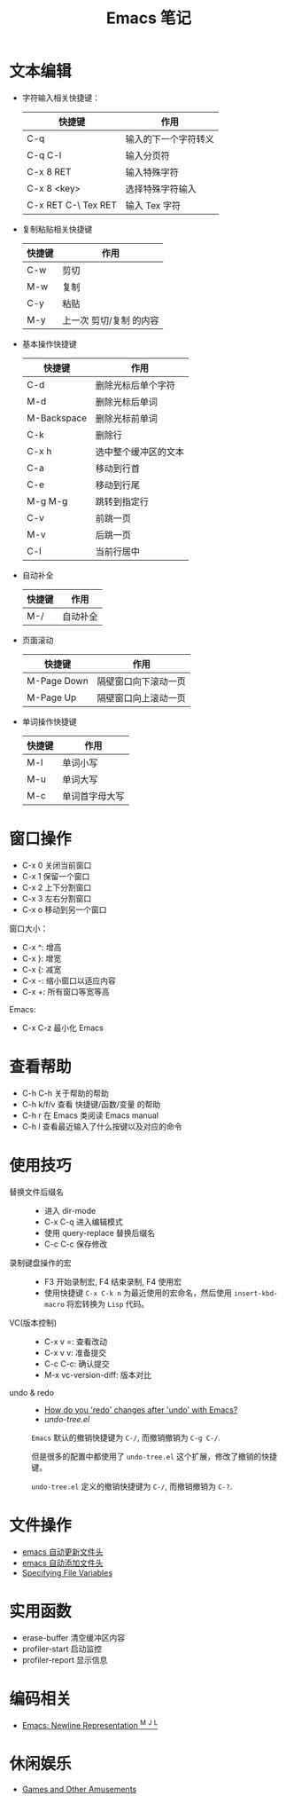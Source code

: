 #+TITLE:      Emacs 笔记

* 目录                                                    :TOC_4_gh:noexport:
- [[#文本编辑][文本编辑]]
- [[#窗口操作][窗口操作]]
- [[#查看帮助][查看帮助]]
- [[#使用技巧][使用技巧]]
- [[#文件操作][文件操作]]
- [[#实用函数][实用函数]]
- [[#编码相关][编码相关]]
- [[#休闲娱乐][休闲娱乐]]

* 文本编辑
  + 字符输入相关快捷键：
    |---------------------+----------------------|
    | 快捷键              | 作用                 |
    |---------------------+----------------------|
    | C-q                 | 输入的下一个字符转义 |
    | C-q C-l             | 输入分页符           |
    | C-x 8 RET           | 输入特殊字符         |
    | C-x 8 <key>         | 选择特殊字符输入     |
    | C-x RET C-\ Tex RET | 输入 Tex 字符        |
    |---------------------+----------------------|

  + 复制粘贴相关快捷键
    |--------+-------------------------|
    | 快捷键 | 作用                    |
    |--------+-------------------------|
    | C-w    | 剪切                    |
    | M-w    | 复制                    |
    | C-y    | 粘贴                    |
    | M-y    | 上一次 剪切/复制 的内容 |
    |--------+-------------------------|

  + 基本操作快捷键
    |-------------+----------------------|
    | 快捷键      | 作用                 |
    |-------------+----------------------|
    | C-d         | 删除光标后单个字符   |
    | M-d         | 删除光标后单词       |
    | M-Backspace | 删除光标前单词       |
    | C-k         | 删除行               |
    | C-x h       | 选中整个缓冲区的文本 |
    | C-a         | 移动到行首           |
    | C-e         | 移动到行尾           |
    | M-g M-g     | 跳转到指定行         |
    | C-v         | 前跳一页             |
    | M-v         | 后跳一页             |
    | C-l         | 当前行居中           |
    |-------------+----------------------|

  + 自动补全
    |--------+----------|
    | 快捷键 | 作用     |
    |--------+----------|
    | M-/    | 自动补全 |
    |--------+----------|

  + 页面滚动
    |-------------+----------------------|
    | 快捷键      | 作用                 |
    |-------------+----------------------|
    | M-Page Down | 隔壁窗口向下滚动一页 |
    | M-Page Up   | 隔壁窗口向上滚动一页 |
    |-------------+----------------------|

  + 单词操作快捷键
    |--------+----------------|
    | 快捷键 | 作用           |
    |--------+----------------|
    | M-l    | 单词小写       |
    | M-u    | 单词大写       |
    | M-c    | 单词首字母大写 |
    |--------+----------------|

* 窗口操作
  + C-x 0 关闭当前窗口
  + C-x 1 保留一个窗口
  + C-x 2 上下分割窗口
  + C-x 3 左右分割窗口
  + C-x o 移动到另一个窗口

  窗口大小：
  + C-x ^: 增高
  + C-x }: 增宽
  + C-x {: 减宽
  + C-x -: 缩小窗口以适应内容
  + C-x +: 所有窗口等宽等高

  Emacs:
  + C-x C-z 最小化 Emacs

* 查看帮助
  + C-h C-h 关于帮助的帮助
  + C-h k/f/v 查看 快捷键/函数/变量 的帮助
  + C-h r 在 Emacs 类阅读 Emacs manual
  + C-h l 查看最近输入了什么按键以及对应的命令

* 使用技巧
  + 替换文件后缀名 ::
    + 进入 dir-mode
    + C-x C-q 进入编辑模式
    + 使用 query-replace 替换后缀名
    + C-c C-c 保存修改

  + 录制键盘操作的宏 ::
    + F3 开始录制宏, F4 结束录制, F4 使用宏
    + 使用快捷键 ~C-x C-k n~ 为最近使用的宏命名，然后使用 ~insert-kbd-macro~ 将宏转换为 ~Lisp~ 代码。
 
  + VC(版本控制) ::
    + C-x v =: 查看改动
    + C-x v v: 准备提交
    + C-c C-c: 确认提交
    + M-x vc-version-diff: 版本对比

  + undo & redo ::
    + [[https://stackoverflow.com/questions/3527142/how-do-you-redo-changes-after-undo-with-emacs][How do you 'redo' changes after 'undo' with Emacs?]]
    + [[  + Use emacs default%0A    #+BEGIN_EXAMPLE%0A%0A    #+END_EXAMPLE%0A][undo-tree.el]]

    ~Emacs~ 默认的撤销快捷键为 ~C-/~, 而撤销撤销为 ~C-g C-/~.

    但是很多的配置中都使用了 ~undo-tree.el~ 这个扩展，修改了撤销的快捷键。

    ~undo-tree.el~ 定义的撤销快捷键为 ~C-/~, 而撤销撤销为 ~C-?~.
    

* 文件操作
  + [[https://honmaple.me/articles/2018/01/emacs%E8%87%AA%E5%8A%A8%E6%9B%B4%E6%96%B0%E6%96%87%E4%BB%B6%E5%A4%B4.html][emacs 自动更新文件头]]
  + [[https://honmaple.me/articles/2018/01/emacs%E8%87%AA%E5%8A%A8%E6%B7%BB%E5%8A%A0%E6%96%87%E4%BB%B6%E5%A4%B4.html][emacs 自动添加文件头]]
  + [[https://www.gnu.org/software/emacs/manual/html_node/emacs/Specifying-File-Variables.html#Specifying-File-Variables][Specifying File Variables]] 

* 实用函数
  + erase-buffer 清空缓冲区内容
  + profiler-start 启动监控
  + profiler-report 显示信息

* 编码相关
  + [[http://ergoemacs.org/emacs/emacs_line_ending_char.html][Emacs: Newline Representation ^M ^J ^L]]
    
* 休闲娱乐
  + [[https://www.gnu.org/software/emacs/manual/html_node/emacs/Amusements.html][Games and Other Amusements]]
